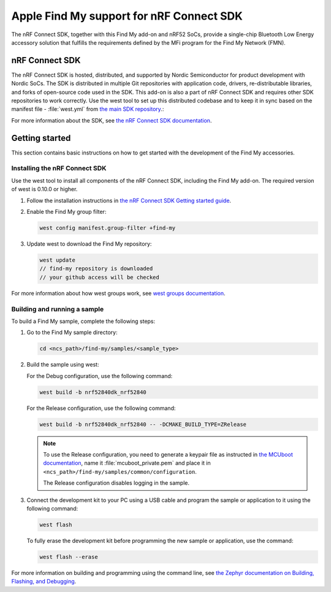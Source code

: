 Apple Find My support for nRF Connect SDK
#########################################

The nRF Connect SDK, together with this Find My add-on and nRF52 SoCs, provide a single-chip Bluetooth Low Energy accessory solution that fulfills the requirements defined by the MFi program for the Find My Network (FMN).

nRF Connect SDK
***************

The nRF Connect SDK is hosted, distributed, and supported by Nordic Semiconductor for product development with Nordic SoCs.
The SDK is distributed in multiple Git repositories with application code, drivers, re-distributable libraries, and forks of open-source code used in the SDK.
This add-on is also a part of nRF Connect SDK and requires other SDK repositories to work correctly.
Use the west tool to set up this distributed codebase and to keep it in sync based on the manifest file - :file:`west.yml` from `the main SDK repository <https://github.com/nrfconnect/sdk-nrf>`_.:

For more information about the SDK, see `the nRF Connect SDK documentation  <https://developer.nordicsemi.com/nRF_Connect_SDK/doc/latest/nrf/index.html>`_.

Getting started
***************

This section contains basic instructions on how to get started with the development of the Find My accessories. 

Installing the nRF Connect SDK
==============================

Use the west tool to install all components of the nRF Connect SDK, including the Find My add-on. The required version of west is 0.10.0 or higher.

1. Follow the installation instructions in `the nRF Connect SDK Getting started guide <https://developer.nordicsemi.com/nRF_Connect_SDK/doc/latest/nrf/getting_started.html>`_.
#. Enable the Find My group filter:

   .. code-block:: none

      west config manifest.group-filter +find-my

#. Update west to download the Find My repository:

   .. code-block:: none

      west update
      // find-my repository is downloaded
      // your github access will be checked

For more information about how west groups work, see `west groups documentation <https://docs.zephyrproject.org/latest/guides/west/manifest.html#project-groups>`_.

Building and running a sample
=============================

To build a Find My sample, complete the following steps:

1. Go to the Find My sample directory:

   .. code-block:: none

      cd <ncs_path>/find-my/samples/<sample_type>

#. Build the sample using west:

   For the Debug configuration, use the following command:

   .. code-block:: none

      west build -b nrf52840dk_nrf52840

   For the Release configuration, use the following command:

   .. code-block:: none

      west build -b nrf52840dk_nrf52840 -- -DCMAKE_BUILD_TYPE=ZRelease

   .. note::
      To use the Release configuration, you need to generate a keypair file as instructed in `the MCUboot documentation <https://developer.nordicsemi.com/nRF_Connect_SDK/doc/latest/mcuboot/readme-zephyr.html#generating-a-new-keypair>`_, name it :file:`mcuboot_private.pem` and place it in ``<ncs_path>/find-my/samples/common/configuration``.

      The Release configuration disables logging in the sample.


#. Connect the development kit to your PC using a USB cable and program the sample or application to it using the following command:

   .. code-block:: none

      west flash

   To fully erase the development kit before programming the new sample or application, use the command:

   .. code-block:: none

      west flash --erase

For more information on building and programming using the command line, see `the Zephyr documentation on Building, Flashing, and Debugging <https://developer.nordicsemi.com/nRF_Connect_SDK/doc/latest/zephyr/guides/west/build-flash-debug.html#west-build-flash-debug>`_.

